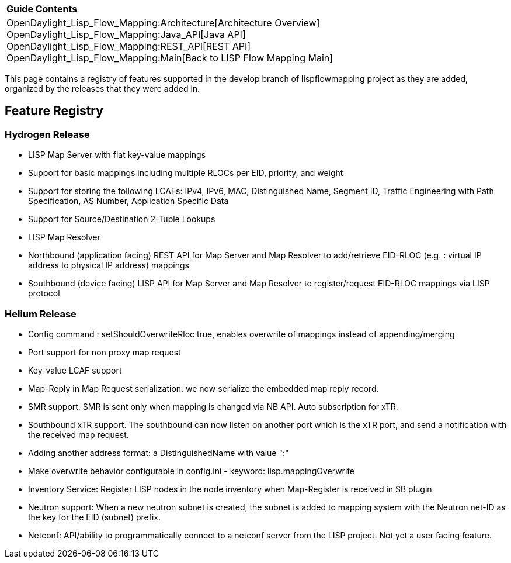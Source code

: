 [cols="^",]
|====================================================================
|*Guide Contents*
|OpenDaylight_Lisp_Flow_Mapping:Architecture[Architecture Overview] +
OpenDaylight_Lisp_Flow_Mapping:Java_API[Java API] +
OpenDaylight_Lisp_Flow_Mapping:REST_API[REST API] +
OpenDaylight_Lisp_Flow_Mapping:Main[Back to LISP Flow Mapping Main]
|====================================================================

This page contains a registry of features supported in the develop
branch of lispflowmapping project as they are added, organized by the
releases that they were added in.

[[feature-registry]]
== Feature Registry

[[hydrogen-release]]
=== Hydrogen Release

* LISP Map Server with flat key-value mappings
* Support for basic mappings including multiple RLOCs per EID, priority,
and weight
* Support for storing the following LCAFs: IPv4, IPv6, MAC,
Distinguished Name, Segment ID, Traffic Engineering with Path
Specification, AS Number, Application Specific Data
* Support for Source/Destination 2-Tuple Lookups
* LISP Map Resolver
* Northbound (application facing) REST API for Map Server and Map
Resolver to add/retrieve EID-RLOC (e.g. : virtual IP address to physical
IP address) mappings
* Southbound (device facing) LISP API for Map Server and Map Resolver to
register/request EID-RLOC mappings via LISP protocol

[[helium-release]]
=== Helium Release

* Config command : setShouldOverwriteRloc true, enables overwrite of
mappings instead of appending/merging
* Port support for non proxy map request
* Key-value LCAF support
* Map-Reply in Map Request serialization. we now serialize the embedded
map reply record.
* SMR support. SMR is sent only when mapping is changed via NB API. Auto
subscription for xTR.
* Southbound xTR support. The southbound can now listen on another port
which is the xTR port, and send a notification with the received map
request.
* Adding another address format: a DistinguishedName with value ":"
* Make overwrite behavior configurable in config.ini - keyword:
lisp.mappingOverwrite
* Inventory Service: Register LISP nodes in the node inventory when
Map-Register is received in SB plugin
* Neutron support: When a new neutron subnet is created, the subnet is
added to mapping system with the Neutron net-ID as the key for the EID
(subnet) prefix.
* Netconf: API/ability to programmatically connect to a netconf server
from the LISP project. Not yet a user facing feature.

